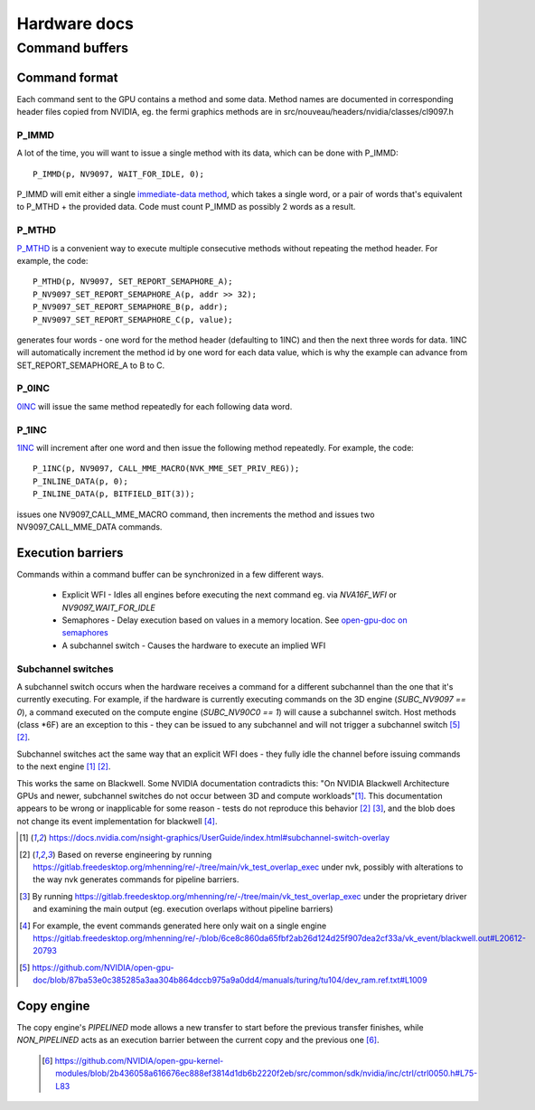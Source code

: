 
Hardware docs
=============

Command buffers
---------------

Command format
^^^^^^^^^^^^^^

Each command sent to the GPU contains a method and some data. Method names are
documented in corresponding header files copied from NVIDIA, eg. the fermi
graphics methods are in src/nouveau/headers/nvidia/classes/cl9097.h

P_IMMD
""""""

A lot of the time, you will want to issue a single method with its data, which
can be done with P_IMMD::

    P_IMMD(p, NV9097, WAIT_FOR_IDLE, 0);

P_IMMD will emit either a single `immediate-data method`_, which takes a single
word, or a pair of words that's equivalent to P_MTHD + the provided data. Code
must count P_IMMD as possibly 2 words as a result.

 .. _immediate-data method: https://github.com/NVIDIA/open-gpu-doc/blob/87ba53e0c385285a3aa304b864dccb975a9a0dd4/manuals/turing/tu104/dev_ram.ref.txt#L1214

P_MTHD
""""""

`P_MTHD`_ is a convenient way to execute multiple consecutive methods without
repeating the method header. For example, the code::

      P_MTHD(p, NV9097, SET_REPORT_SEMAPHORE_A);
      P_NV9097_SET_REPORT_SEMAPHORE_A(p, addr >> 32);
      P_NV9097_SET_REPORT_SEMAPHORE_B(p, addr);
      P_NV9097_SET_REPORT_SEMAPHORE_C(p, value);

generates four words - one word for the method header (defaulting to 1INC) and
then the next three words for data. 1INC will automatically increment the method
id by one word for each data value, which is why the example can advance from
SET_REPORT_SEMAPHORE_A to B to C.

 .. _P_MTHD: https://github.com/NVIDIA/open-gpu-doc/blob/87ba53e0c385285a3aa304b864dccb975a9a0dd4/manuals/turing/tu104/dev_ram.ref.txt#L1042

P_0INC
""""""

`0INC`_ will issue the same method repeatedly for each following data word.

 .. _0INC: https://github.com/NVIDIA/open-gpu-doc/blob/87ba53e0c385285a3aa304b864dccb975a9a0dd4/manuals/turing/tu104/dev_ram.ref.txt#L1096

P_1INC
""""""

`1INC`_ will increment after one word and then issue the following method
repeatedly. For example, the code::

      P_1INC(p, NV9097, CALL_MME_MACRO(NVK_MME_SET_PRIV_REG));
      P_INLINE_DATA(p, 0);
      P_INLINE_DATA(p, BITFIELD_BIT(3));

issues one NV9097_CALL_MME_MACRO command, then increments the method and issues
two NV9097_CALL_MME_DATA commands.

.. _1INC: https://github.com/NVIDIA/open-gpu-doc/blob/87ba53e0c385285a3aa304b864dccb975a9a0dd4/manuals/turing/tu104/dev_ram.ref.txt#L1149

Execution barriers
^^^^^^^^^^^^^^^^^^

Commands within a command buffer can be synchronized in a few different ways.

 * Explicit WFI - Idles all engines before executing the next command eg. via
   `NVA16F_WFI` or `NV9097_WAIT_FOR_IDLE`
 * Semaphores - Delay execution based on values in a memory location. See
   `open-gpu-doc on semaphores`_
 * A subchannel switch - Causes the hardware to execute an implied WFI

 .. _open-gpu-doc on semaphores: https://github.com/NVIDIA/open-gpu-doc/blob/master/manuals/turing/tu104/dev_pbdma.ref.txt#L3231

Subchannel switches
"""""""""""""""""""

A subchannel switch occurs when the hardware receives a command for a different
subchannel than the one that it's currently executing. For example, if the
hardware is currently executing commands on the 3D engine (`SUBC_NV9097 == 0`), a
command executed on the compute engine (`SUBC_NV90C0 == 1`) will cause a
subchannel switch. Host methods (class \*6F) are an exception to this - they can
be issued to any subchannel and will not trigger a subchannel switch
[#fhostsubcswitch]_ [#foverlapnvk]_.

Subchannel switches act the same way that an explicit WFI does - they fully idle
the channel before issuing commands to the next engine [#fnsight]_
[#foverlapnvk]_.

This works the same on Blackwell. Some NVIDIA documentation contradicts this:
"On NVIDIA Blackwell Architecture GPUs and newer, subchannel switches do not
occur between 3D and compute workloads"[#fnsight]_. This documentation appears
to be wrong or inapplicable for some reason - tests do not reproduce this
behavior [#foverlapnvk]_ [#foverlapprop]_, and the blob does not change its
event implementation for blackwell [#feventprop]_.


.. [#fnsight] https://docs.nvidia.com/nsight-graphics/UserGuide/index.html#subchannel-switch-overlay
.. [#foverlapnvk] Based on reverse engineering by running
    https://gitlab.freedesktop.org/mhenning/re/-/tree/main/vk_test_overlap_exec
    under nvk, possibly with alterations to the way nvk generates commands for
    pipeline barriers.
.. [#foverlapprop] By running
    https://gitlab.freedesktop.org/mhenning/re/-/tree/main/vk_test_overlap_exec
    under the proprietary driver and examining the main output (eg. execution
    overlaps without pipeline barriers)
.. [#feventprop] For example, the event commands generated here only wait on a
    single engine
    https://gitlab.freedesktop.org/mhenning/re/-/blob/6ce8c860da65fbf2ab26d124d25f907dea2cf33a/vk_event/blackwell.out#L20612-20793
.. [#fhostsubcswitch] https://github.com/NVIDIA/open-gpu-doc/blob/87ba53e0c385285a3aa304b864dccb975a9a0dd4/manuals/turing/tu104/dev_ram.ref.txt#L1009

Copy engine
^^^^^^^^^^^

The copy engine's `PIPELINED` mode allows a new transfer to start before the
previous transfer finishes, while `NON_PIPELINED` acts as an execution barrier
between the current copy and the previous one [#fpipelined]_.

 .. [#fpipelined] https://github.com/NVIDIA/open-gpu-kernel-modules/blob/2b436058a616676ec888ef3814d1db6b2220f2eb/src/common/sdk/nvidia/inc/ctrl/ctrl0050.h#L75-L83
